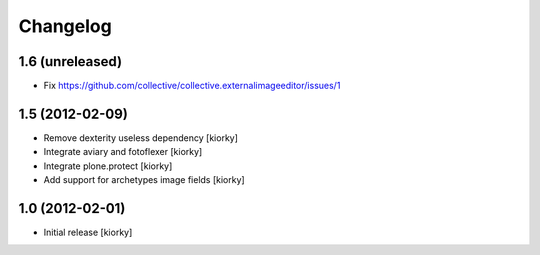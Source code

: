 Changelog
==========

1.6 (unreleased)
----------------

- Fix https://github.com/collective/collective.externalimageeditor/issues/1


1.5 (2012-02-09)
----------------

- Remove dexterity useless dependency [kiorky]
- Integrate aviary and fotoflexer [kiorky]
- Integrate plone.protect  [kiorky]
- Add support for archetypes image fields [kiorky]


1.0 (2012-02-01)
-----------------

* Initial release [kiorky]

